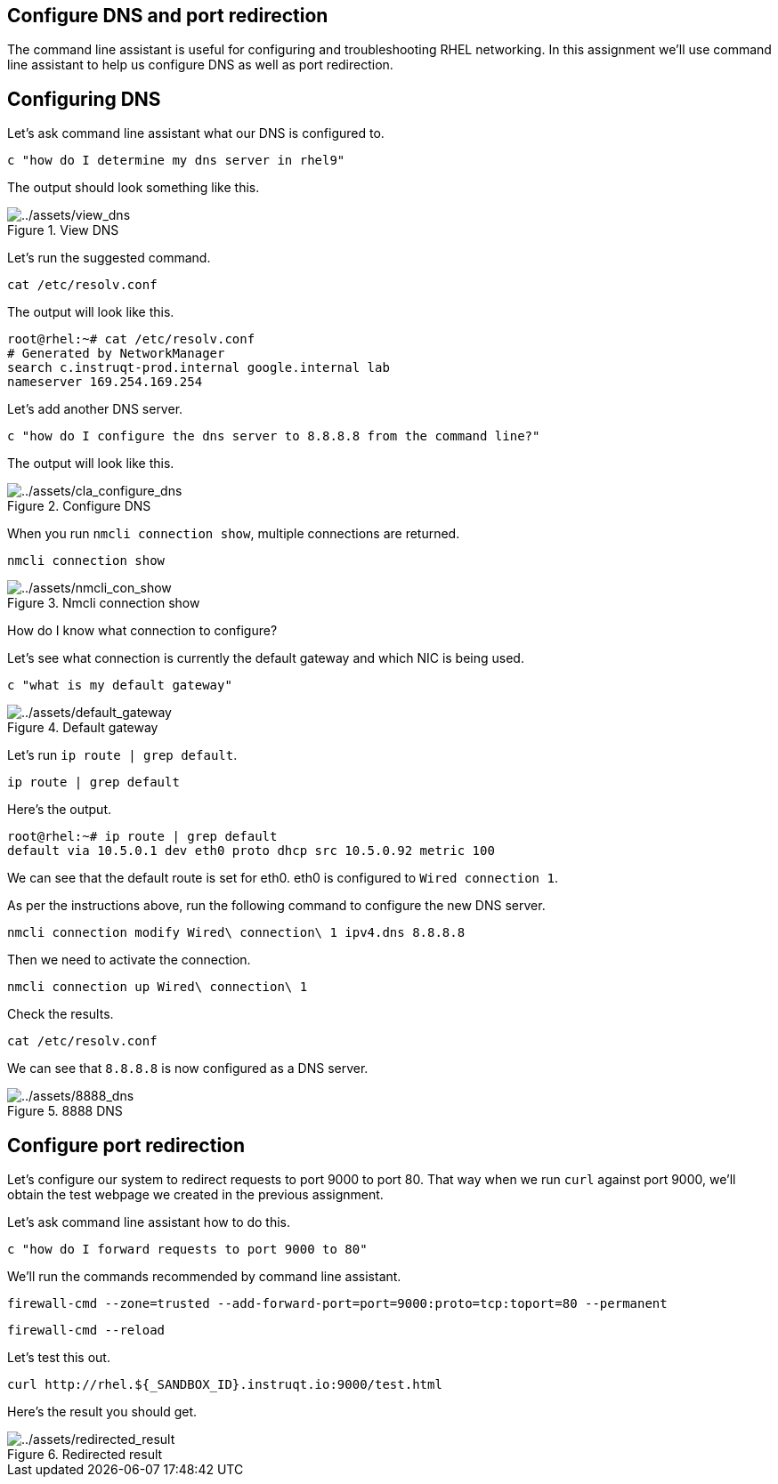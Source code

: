 :imagesdir: ../assets/images

== Configure DNS and port redirection

The command line assistant is useful for configuring and troubleshooting
RHEL networking. In this assignment we’ll use command line assistant to
help us configure DNS as well as port redirection.

== Configuring DNS

Let’s ask command line assistant what our DNS is configured to.

[source,bash,run]
----
c "how do I determine my dns server in rhel9"
----

The output should look something like this.

.View DNS
image::view_dns.png[../assets/view_dns]

Let’s run the suggested command.

[source,bash,run]
----
cat /etc/resolv.conf
----

The output will look like this.

[source,bash,nocopy]
----
root@rhel:~# cat /etc/resolv.conf
# Generated by NetworkManager
search c.instruqt-prod.internal google.internal lab
nameserver 169.254.169.254
----

Let’s add another DNS server.

[source,bash,run]
----
c "how do I configure the dns server to 8.8.8.8 from the command line?"
----

The output will look like this.

.Configure DNS
image::cla_configure_dns.png[../assets/cla_configure_dns]

When you run `+nmcli connection show+`, multiple connections are
returned.

[source,bash,run]
----
nmcli connection show
----

.Nmcli connection show
image::nmcli_con_show.png[../assets/nmcli_con_show]

How do I know what connection to configure?

Let’s see what connection is currently the default gateway and which NIC
is being used.

[source,bash,run]
----
c "what is my default gateway"
----

.Default gateway
image::default_gateway.png[../assets/default_gateway]

Let’s run `+ip route | grep default+`.

[source,bash,run]
----
ip route | grep default
----

Here’s the output.

[source,bash,nocopy]
----
root@rhel:~# ip route | grep default
default via 10.5.0.1 dev eth0 proto dhcp src 10.5.0.92 metric 100
----

We can see that the default route is set for eth0. eth0 is configured to
`+Wired connection 1+`.

As per the instructions above, run the following command to configure
the new DNS server.

[source,bash,run]
----
nmcli connection modify Wired\ connection\ 1 ipv4.dns 8.8.8.8
----

Then we need to activate the connection.

[source,bash,run]
----
nmcli connection up Wired\ connection\ 1
----

Check the results.

[source,bash,run]
----
cat /etc/resolv.conf
----

We can see that `+8.8.8.8+` is now configured as a DNS server.

.8888 DNS
image::8888_dns.png[../assets/8888_dns]

== Configure port redirection

Let’s configure our system to redirect requests to port 9000 to port 80.
That way when we run `+curl+` against port 9000, we’ll obtain the test
webpage we created in the previous assignment.

Let’s ask command line assistant how to do this.

[source,bash,run]
----
c "how do I forward requests to port 9000 to 80"
----

We’ll run the commands recommended by command line assistant.

[source,bash,run]
----
firewall-cmd --zone=trusted --add-forward-port=port=9000:proto=tcp:toport=80 --permanent
----

[source,bash,run]
----
firewall-cmd --reload
----

Let’s test this out.

[source,bash,run]
----
curl http://rhel.${_SANDBOX_ID}.instruqt.io:9000/test.html
----

Here’s the result you should get.

.Redirected result
image::redirected_result.png[../assets/redirected_result]
